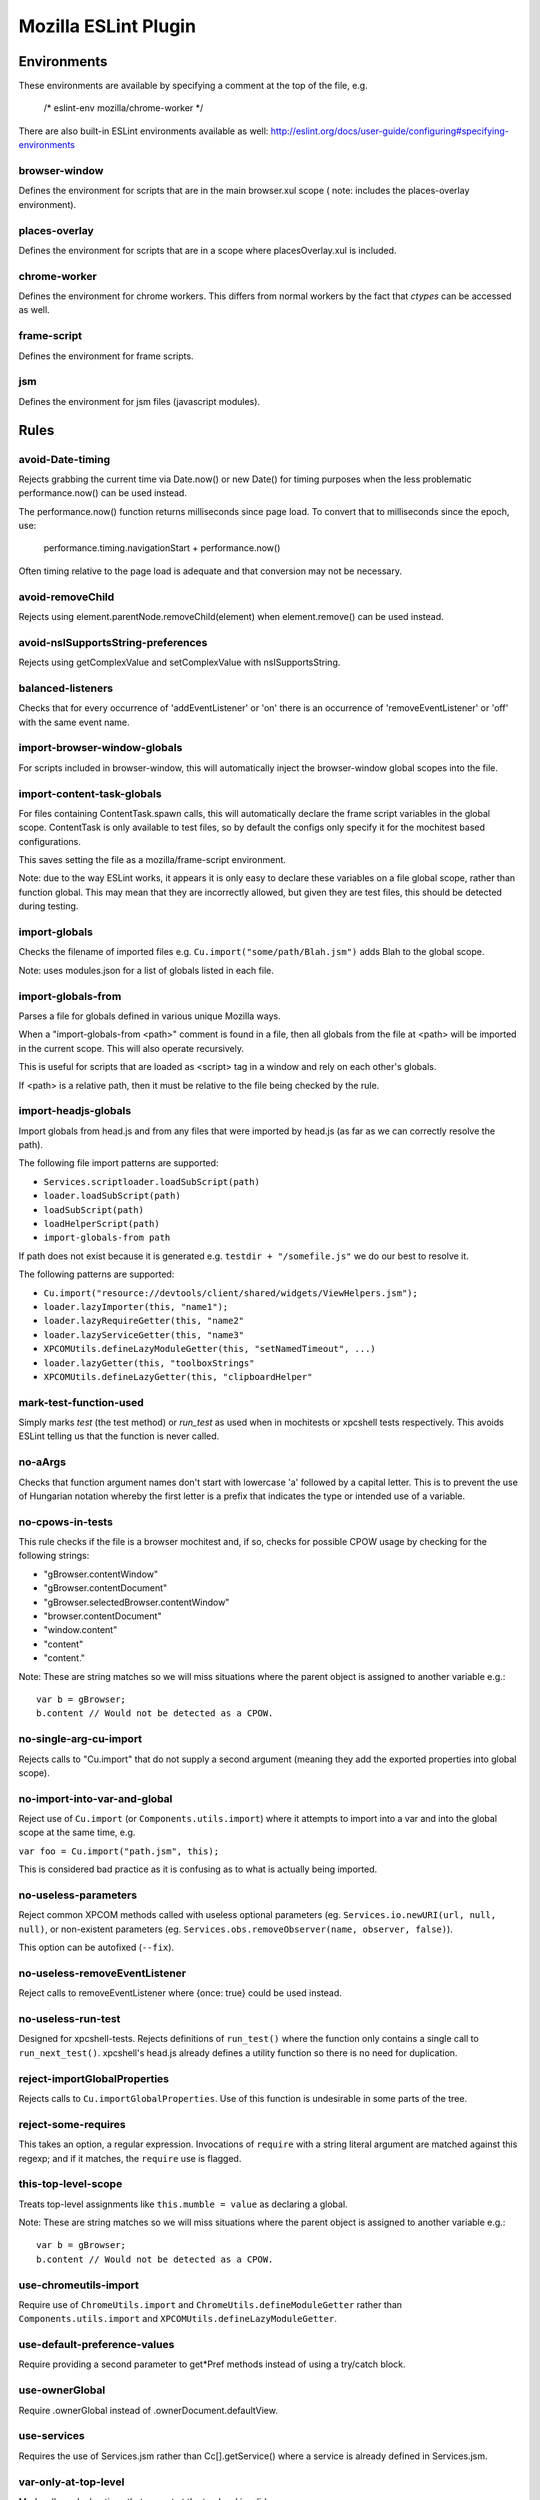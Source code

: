 =====================
Mozilla ESLint Plugin
=====================

Environments
============

These environments are available by specifying a comment at the top of the file,
e.g.

   /* eslint-env mozilla/chrome-worker */

There are also built-in ESLint environments available as well:
http://eslint.org/docs/user-guide/configuring#specifying-environments

browser-window
--------------

Defines the environment for scripts that are in the main browser.xul scope (
note: includes the places-overlay environment).

places-overlay
--------------

Defines the environment for scripts that are in a scope where placesOverlay.xul
is included.

chrome-worker
-------------

Defines the environment for chrome workers. This differs from normal workers by
the fact that `ctypes` can be accessed as well.

frame-script
------------

Defines the environment for frame scripts.

jsm
---

Defines the environment for jsm files (javascript modules).

Rules
=====

avoid-Date-timing
-----------------

Rejects grabbing the current time via Date.now() or new Date() for timing
purposes when the less problematic performance.now() can be used instead.

The performance.now() function returns milliseconds since page load. To
convert that to milliseconds since the epoch, use:

    performance.timing.navigationStart + performance.now()

Often timing relative to the page load is adequate and that conversion may not
be necessary.

avoid-removeChild
-----------------

Rejects using element.parentNode.removeChild(element) when element.remove()
can be used instead.

avoid-nsISupportsString-preferences
-----------------------------------

Rejects using getComplexValue and setComplexValue with nsISupportsString.

balanced-listeners
------------------

Checks that for every occurrence of 'addEventListener' or 'on' there is an
occurrence of 'removeEventListener' or 'off' with the same event name.

import-browser-window-globals
-----------------------------

For scripts included in browser-window, this will automatically inject the
browser-window global scopes into the file.

import-content-task-globals
---------------------------

For files containing ContentTask.spawn calls, this will automatically declare
the frame script variables in the global scope. ContentTask is only available
to test files, so by default the configs only specify it for the mochitest based
configurations.

This saves setting the file as a mozilla/frame-script environment.

Note: due to the way ESLint works, it appears it is only easy to declare these
variables on a file global scope, rather than function global. This may mean that
they are incorrectly allowed, but given they are test files, this should be
detected during testing.

import-globals
--------------

Checks the filename of imported files e.g. ``Cu.import("some/path/Blah.jsm")``
adds Blah to the global scope.

Note: uses modules.json for a list of globals listed in each file.


import-globals-from
-------------------

Parses a file for globals defined in various unique Mozilla ways.

When a "import-globals-from <path>" comment is found in a file, then all globals
from the file at <path> will be imported in the current scope. This will also
operate recursively.

This is useful for scripts that are loaded as <script> tag in a window and rely
on each other's globals.

If <path> is a relative path, then it must be relative to the file being
checked by the rule.


import-headjs-globals
---------------------

Import globals from head.js and from any files that were imported by
head.js (as far as we can correctly resolve the path).

The following file import patterns are supported:

-  ``Services.scriptloader.loadSubScript(path)``
-  ``loader.loadSubScript(path)``
-  ``loadSubScript(path)``
-  ``loadHelperScript(path)``
-  ``import-globals-from path``

If path does not exist because it is generated e.g.
``testdir + "/somefile.js"`` we do our best to resolve it.

The following patterns are supported:

-  ``Cu.import("resource://devtools/client/shared/widgets/ViewHelpers.jsm");``
-  ``loader.lazyImporter(this, "name1");``
-  ``loader.lazyRequireGetter(this, "name2"``
-  ``loader.lazyServiceGetter(this, "name3"``
-  ``XPCOMUtils.defineLazyModuleGetter(this, "setNamedTimeout", ...)``
-  ``loader.lazyGetter(this, "toolboxStrings"``
-  ``XPCOMUtils.defineLazyGetter(this, "clipboardHelper"``


mark-test-function-used
-----------------------

Simply marks `test` (the test method) or `run_test` as used when in mochitests
or xpcshell tests respectively. This avoids ESLint telling us that the function
is never called.


no-aArgs
--------

Checks that function argument names don't start with lowercase 'a' followed by
a capital letter. This is to prevent the use of Hungarian notation whereby the
first letter is a prefix that indicates the type or intended use of a variable.


no-cpows-in-tests
-----------------

This rule checks if the file is a browser mochitest and, if so, checks for
possible CPOW usage by checking for the following strings:

- "gBrowser.contentWindow"
- "gBrowser.contentDocument"
- "gBrowser.selectedBrowser.contentWindow"
- "browser.contentDocument"
- "window.content"
- "content"
- "content."

Note: These are string matches so we will miss situations where the parent
object is assigned to another variable e.g.::

   var b = gBrowser;
   b.content // Would not be detected as a CPOW.


no-single-arg-cu-import
-----------------------

Rejects calls to "Cu.import" that do not supply a second argument (meaning they
add the exported properties into global scope).


no-import-into-var-and-global
-----------------------------

Reject use of ``Cu.import`` (or ``Components.utils.import``) where it attempts to
import into a var and into the global scope at the same time, e.g.

``var foo = Cu.import("path.jsm", this);``

This is considered bad practice as it is confusing as to what is actually being
imported.

no-useless-parameters
---------------------

Reject common XPCOM methods called with useless optional parameters (eg.
``Services.io.newURI(url, null, null)``, or non-existent parameters (eg.
``Services.obs.removeObserver(name, observer, false)``).

This option can be autofixed (``--fix``).

no-useless-removeEventListener
------------------------------

Reject calls to removeEventListener where {once: true} could be used instead.

no-useless-run-test
-------------------

Designed for xpcshell-tests. Rejects definitions of ``run_test()`` where the
function only contains a single call to ``run_next_test()``. xpcshell's head.js
already defines a utility function so there is no need for duplication.

reject-importGlobalProperties
-----------------------------

Rejects calls to ``Cu.importGlobalProperties``.  Use of this function is
undesirable in some parts of the tree.


reject-some-requires
--------------------

This takes an option, a regular expression.  Invocations of
``require`` with a string literal argument are matched against this
regexp; and if it matches, the ``require`` use is flagged.


this-top-level-scope
--------------------

Treats top-level assignments like ``this.mumble = value`` as declaring a global.

Note: These are string matches so we will miss situations where the parent
object is assigned to another variable e.g.::

   var b = gBrowser;
   b.content // Would not be detected as a CPOW.

use-chromeutils-import
----------------------

Require use of ``ChromeUtils.import`` and ``ChromeUtils.defineModuleGetter``
rather than ``Components.utils.import`` and
``XPCOMUtils.defineLazyModuleGetter``.

use-default-preference-values
---------------

Require providing a second parameter to get*Pref methods instead of
using a try/catch block.

use-ownerGlobal
---------------

Require .ownerGlobal instead of .ownerDocument.defaultView.

use-services
------------

Requires the use of Services.jsm rather than Cc[].getService() where a service
is already defined in Services.jsm.

var-only-at-top-level
---------------------

Marks all var declarations that are not at the top level invalid.


Example
=======

+-------+-----------------------+
| Possible values for all rules |
+-------+-----------------------+
| Value | Meaning               |
+-------+-----------------------+
| 0     | Deactivated           |
+-------+-----------------------+
| 1     | Warning               |
+-------+-----------------------+
| 2     | Error                 |
+-------+-----------------------+

Example configuration::

   "rules": {
     "mozilla/balanced-listeners": 2,
     "mozilla/mark-test-function-used": 1,
     "mozilla/var-only-at-top-level": 1,
     "mozilla/no-cpows-in-tests": 1,
   }

Tests
=====

The tests for eslint-plugin-mozilla are run via `mochajs`_ on top of node. Most
of the tests use the `ESLint Rule Unit Test framework`_.

Running Tests
-------------

The rules have some self tests, these can be run via:

   cd tools/lint/eslint/eslint-plugin-mozilla
   npm install
   npm run test

.. _mochajs: https://mochajs.org/
.. _ESLint Rule Unit Test Framework: http://eslint.org/docs/developer-guide/working-with-rules#rule-unit-tests

Disabling tests
---------------

In the unlikely event of needing to disable a test, currently the only way is
by commenting-out. Please file a bug if you have to do this.

Filing Bugs
===========

Bugs should be filed in the Testing product under Lint.

